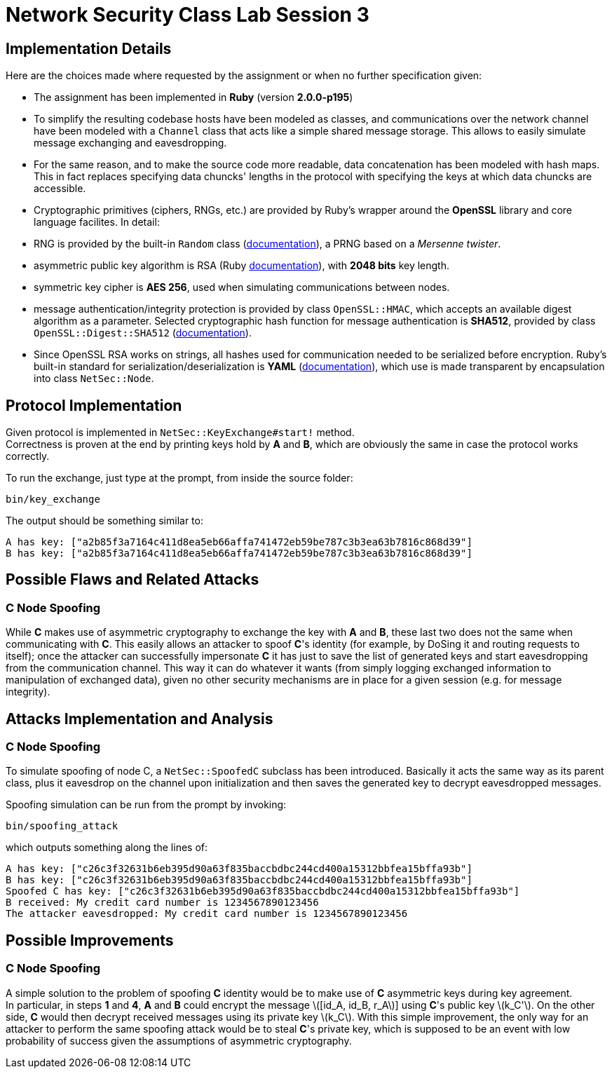 = Network Security Class Lab Session 3

== Implementation Details
Here are the choices made where requested by the assignment or when no further
specification given:

* The assignment has been implemented in **Ruby** (version **2.0.0-p195**)
* To simplify the resulting codebase hosts have been modeled as classes, and
  communications over the network channel have been modeled with a `Channel`
  class that acts like a simple shared message storage. This allows to easily
  simulate message exchanging and eavesdropping.
* For the same reason, and to make the source code more readable, data
  concatenation has been modeled with hash maps. This in fact replaces
  specifying data chuncks' lengths in the protocol with specifying the keys at
  which data chuncks are accessible.
* Cryptographic primitives (ciphers, RNGs, etc.) are provided by Ruby's wrapper
  around the **OpenSSL** library and core language facilites. In detail:

  * RNG is provided by the built-in `Random` class
    (http://ruby-doc.org/core-2.0/Random.html[documentation]), a PRNG based
    on a _Mersenne twister_.
  * asymmetric public key algorithm is RSA (Ruby
    http://www.ruby-doc.org/stdlib-2.0/libdoc/openssl/rdoc/OpenSSL/PKey/RSA.html[documentation]),
    with **2048 bits** key length.
  * symmetric key cipher is **AES 256**, used when simulating communications
    between nodes.
  * message authentication/integrity protection is provided by class `OpenSSL::HMAC`, which accepts
    an available digest algorithm as a parameter. Selected cryptographic hash
    function for message authentication is **SHA512**, provided by class
    `OpenSSL::Digest::SHA512`
    (http://www.ruby-doc.org/stdlib-2.0/libdoc/openssl/rdoc/OpenSSL/Digest.html[documentation]).

* Since OpenSSL RSA works on strings, all hashes used for communication needed
  to be serialized before encryption. Ruby's built-in standard for
  serialization/deserialization is **YAML**
  (http://www.ruby-doc.org/stdlib-2.0/libdoc/yaml/rdoc/YAML.html[documentation]),
  which use is made transparent by encapsulation into class `NetSec::Node`.

== Protocol Implementation
Given protocol is implemented in `NetSec::KeyExchange#start!` method. +
Correctness is proven at the end by printing keys hold by **A** and **B**,
which are obviously the same in case the protocol works correctly.

To run the exchange, just type at the prompt, from inside the source folder:

[source,bash]
bin/key_exchange

The output should be something similar to:

[source,bash]
A has key: ["a2b85f3a7164c411d8ea5eb66affa741472eb59be787c3b3ea63b7816c868d39"]
B has key: ["a2b85f3a7164c411d8ea5eb66affa741472eb59be787c3b3ea63b7816c868d39"]

== Possible Flaws and Related Attacks
=== C Node Spoofing
While **C** makes use of asymmetric cryptography to exchange the key with
**A** and **B**, these last two does not the same when communicating with
**C**. This easily allows an attacker to spoof **C**'s identity (for example,
by DoSing it and routing requests to itself); once the attacker can
successfully impersonate **C** it has just to save the list of generated keys
and start eavesdropping from the communication channel. This way it can do
whatever it wants (from simply logging exchanged information to manipulation of
exchanged data), given no other security mechanisms are in place for a given
session (e.g. for message integrity).

== Attacks Implementation and Analysis
=== C Node Spoofing
To simulate spoofing of node C, a `NetSec::SpoofedC` subclass has been
introduced. Basically it acts the same way as its parent class, plus it
eavesdrop on the channel upon initialization and then saves the generated key
to decrypt eavesdropped messages.

Spoofing simulation can be run from the prompt by invoking:

[source,bash]
bin/spoofing_attack

which outputs something along the lines of:

[source,bash]
A has key: ["c26c3f32631b6eb395d90a63f835baccbdbc244cd400a15312bbfea15bffa93b"]
B has key: ["c26c3f32631b6eb395d90a63f835baccbdbc244cd400a15312bbfea15bffa93b"]
Spoofed C has key: ["c26c3f32631b6eb395d90a63f835baccbdbc244cd400a15312bbfea15bffa93b"]
B received: My credit card number is 1234567890123456
The attacker eavesdropped: My credit card number is 1234567890123456

== Possible Improvements
=== C Node Spoofing
A simple solution to the problem of spoofing **C** identity would be to make
use of **C** asymmetric keys during key agreement. +
In particular, in steps **1** and **4**, **A** and **B** could encrypt the
message latexmath:[[id_A, id_B, r_A]] using **C**'s public key
latexmath:[k_C']. On the other side, **C** would then decrypt received messages
using its private key latexmath:[k_C]. With this simple improvement, the only
way for an attacker to perform the same spoofing attack would be to steal
**C**'s private key, which is supposed to be an event with low probability of
success given the assumptions of asymmetric cryptography.
